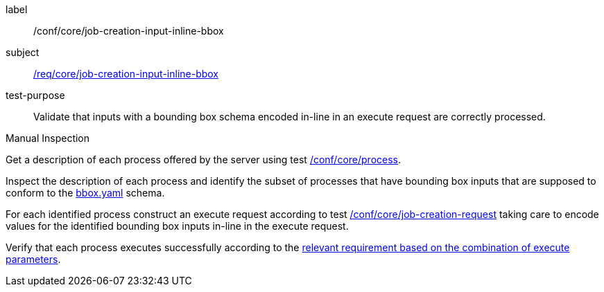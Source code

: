 [[ats_core_job-creation-input-inline-bbox]]
[abstract_test]
====
[%metadata]
label:: /conf/core/job-creation-input-inline-bbox
subject:: <<req_core_job-creation-input-inline-bbox,/req/core/job-creation-input-inline-bbox>>
test-purpose:: Validate that inputs with a bounding box schema encoded in-line in an execute request are correctly processed.

[.component,class=test method type]
--
Manual Inspection
--

[.component,class=test method]
=====
[.component,class=step]
--
Get a description of each process offered by the server using test <<ats_core_process,/conf/core/process>>.
--

[.component,class=step]
--
Inspect the description of each process and identify the subset of processes that have bounding box inputs that are supposed to conform to the https://raw.githubusercontent.com/opengeospatial/ogcapi-processes/master/core/openapi/schemas/bbox.yaml[bbox.yaml] schema.
--

[.component,class=step]
--
For each identified process construct an execute request according to test <<ats_core_job-creation-request,/conf/core/job-creation-request>> taking care to encode values for the identified bounding box inputs in-line in the execute request.
--

[.component,class=step]
--
Verify that each process executes successfully according to the <<ats-job-creation-success-sync,relevant requirement based on the combination of execute parameters>>.
--
=====
====